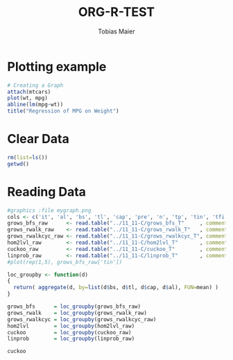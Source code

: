 #+TITLE:  ORG-R-TEST
#+AUTHOR: Tobias Maier
#+EMAIL:  t.maier@kit.edu


* Plotting example
#+begin_src R :results output graphics :file mygraph.png :bg "white"
# Creating a Graph
attach(mtcars)
plot(wt, mpg)
abline(lm(mpg~wt))
title("Regression of MPG on Weight")
#+end_src

#+RESULTS:
[[file:mygraph.png]]


* Clear Data
#+BEGIN_SRC R :session
rm(list=ls())
getwd()
#+END_SRC

#+RESULTS:
: /home/maier/PHD/SpaceEfficientHashing/Implementation/tests/eval

* Reading Data
#+begin_src R :session :results output
#graphics :file mygraph.png
cols <- c('it', 'al', 'bs', 'tl', 'cap', 'pre', 'n', 'tp', 'tin', 'tfi', 'unsucc', 'lost')
grows_bfs_raw      <- read.table("../11_11-C/grows_bfs_T"     , comment.char = "i", col.names = cols)
grows_rwalk_raw    <- read.table("../11_11-C/grows_rwalk_T"   , comment.char = "i", col.names = cols)
grows_rwalkcyc_raw <- read.table("../11_11-C/grows_rwalkcyc_T", comment.char = "i", col.names = cols)
hom2lvl_raw        <- read.table("../11_11-C/hom2lvl_T"       , comment.char = "i", col.names = cols)
cuckoo_raw         <- read.table("../11_11-C/cuckoo_T"        , comment.char = "i", col.names = cols)
linprob_raw        <- read.table("../11_11-C/linprob_T"       , comment.char = "i", col.names = cols)
#plot(rep(1,5), grows_bfs_raw['tin'])

loc_groupby <- function(d)
{
  return( aggregate(d, by=list(d$bs, d$tl, d$cap, d$al), FUN=mean) )
}

grows_bfs      = loc_groupby(grows_bfs_raw)
grows_rwalk    = loc_groupby(grows_rwalk_raw)
grows_rwalkcyc = loc_groupby(grows_rwalkcyc_raw)
hom2lvl        = loc_groupby(hom2lvl_raw)
cuckoo         = loc_groupby(cuckoo_raw)
linprob        = loc_groupby(linprob_raw)
#+end_src

#+RESULTS:

#+BEGIN_SRC R :session :results output
cuckoo
#+END_SRC

#+RESULTS:
:   Group.1 Group.2   Group.3 Group.4 it   al bs  tl   cap pre     n tp      tin
: 1       8     256 100000000    1.10  5 1.10  8 256 1e+08   0 1e+08  0 13062.86
: 2       8     256 100000000    1.15  5 1.15  8 256 1e+08   0 1e+08  0 12758.84
: 3       8     256 100000000    1.20  5 1.20  8 256 1e+08   0 1e+08  0 12617.88
:        tfi unsucc lost
: 1 12632.98      0    0
: 2 12642.94      0    0
: 3 12577.36      0    0
